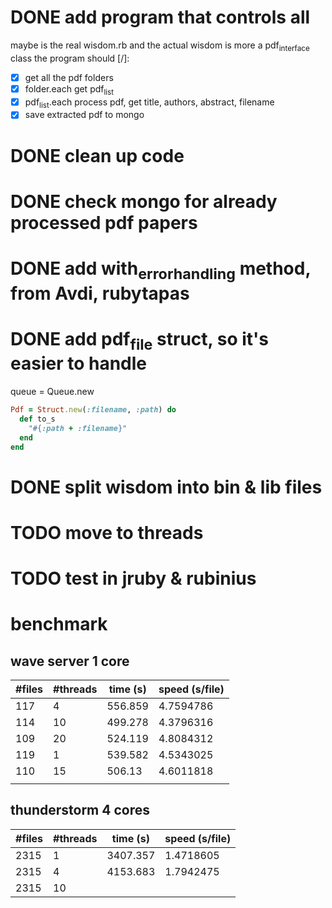 * DONE add program that controls all
  CLOSED: [2016-09-22 Thu 13:05]
maybe is the real wisdom.rb and the actual wisdom is more a pdf_interface class
the program should [/]:
  - [X] get all the pdf folders
  - [X] folder.each get pdf_list
  - [X] pdf_list.each process pdf, get title, authors, abstract, filename
  - [X] save extracted pdf to mongo

* DONE clean up code
  CLOSED: [2016-10-10 Mon 12:52]
* DONE check mongo for already processed pdf papers
  CLOSED: [2016-10-05 Wed 11:19]
* DONE add with_error_handling method, from Avdi, rubytapas
  CLOSED: [2016-10-05 Wed 11:20]
* DONE add pdf_file struct, so it's easier to handle
  CLOSED: [2016-10-23 Sun 09:41]
queue = Queue.new
#+BEGIN_SRC ruby
Pdf = Struct.new(:filename, :path) do
  def to_s
    "#{:path + :filename}"
  end
end
#+END_SRC


* DONE split wisdom into bin & lib files
  CLOSED: [2016-10-23 Sun 09:41]
* TODO move to threads
* TODO test in jruby & rubinius

* benchmark
** wave server 1 core
| #files | #threads | time (s) | speed (s/file) |
|--------+----------+----------+----------------|
|    117 |        4 |  556.859 |      4.7594786 |
|    114 |       10 |  499.278 |      4.3796316 |
|    109 |       20 |  524.119 |      4.8084312 |
|    119 |        1 |  539.582 |      4.5343025 |
|    110 |       15 |   506.13 |      4.6011818 |
|        |          |          |                |
#+TBLFM: $4=$3/$1::@2$3=9*60 + 16.859::@3$3=8*60 + 19.278::@4$3=8*60 + 44.119::@5$3=8*60+59.582::@6$3=8*60 + 26.13

** thunderstorm 4 cores
| #files | #threads | time (s) | speed (s/file) |
|--------+----------+----------+----------------|
|   2315 |        1 | 3407.357 |      1.4718605 |
|   2315 |        4 | 4153.683 |      1.7942475 |
|   2315 |       10 |          |                |
#+TBLFM: $4=$3/$1::@2$3=56*60 + 47.357::@3$3=69*60+13.683
